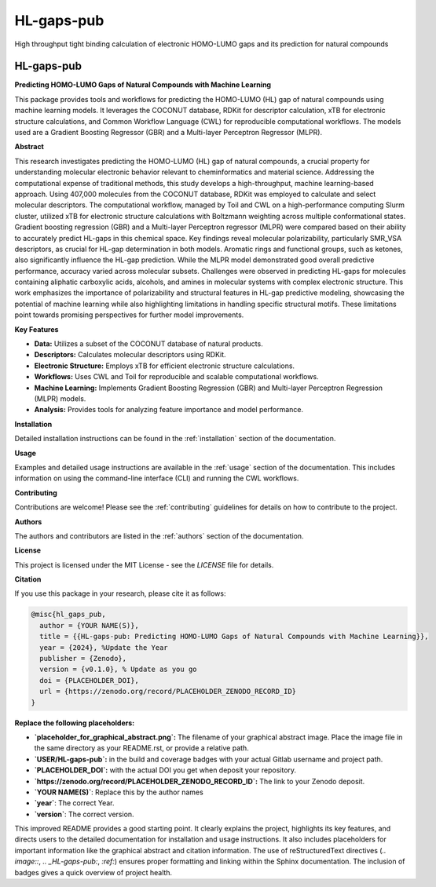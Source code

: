 ===========
HL-gaps-pub
===========

High throughput tight binding calculation of electronic HOMO-LUMO gaps and its prediction for natural compounds

.. image:: https://HL_gaps_pub/ifam418/HL-gaps-pub/badges/master/pipeline.svg
   :alt:

.. image:: https://HL_gaps_pub/ifam418/HL-gaps-pub/-/badges/release.svg
   :alt:

.. image:: https://HL_gaps_pub/ifam418/HL-gaps-pub/-/jobs/artifacts/master/raw/badges/wheel.svg?job=publish_badges
   :width: 16%
   :target: https://HL_gaps_pub/ifam418/HL-gaps-pub/-/packages
   :alt:

.. image:: https://HL_gaps_pub/ifam418/HL-gaps-pub/-/jobs/artifacts/master/raw/badges/dockerimage.svg?job=publish_badges
   :width: 16%
   :target: https://HL_gaps_pub/ifam418/HL-gaps-pub/container_registry
   :alt:

.. image:: https://HL_gaps_pub/ifam418/HL-gaps-pub/-/jobs/artifacts/master/raw/badges/tox.svg?job=integration_tests
   :alt:

.. image:: https://HL_gaps_pub/ifam418/HL-gaps-pub/-/jobs/artifacts/master/raw/badges/docs.svg?job=pages
   :alt:

.. image:: https://HL_gaps_pub/ifam418/HL-gaps-pub/-/jobs/artifacts/master/raw/badges/pylint.svg?job=pylint
   :alt:

.. image:: https://HL_gaps_pub/ifam418/HL-gaps-pub/badges/master/coverage.svg
   :alt:

.. image:: https://img.shields.io/badge/%20imports-isort-%231674b1?style=flat&labelColor=ef8336
   :target: https://pycqa.github.io/isort/

.. image:: https://img.shields.io/badge/code%20style-black-000000.svg
  :target: https://github.com/ambv/black

.. image:: https://img.shields.io/badge/pre--commit-enabled-brightgreen?logo=pre-commit&logoColor=white
   :target: https://github.com/pre-commit/pre-commit
   :alt:






.. image:: https://img.shields.io/badge/License-MIT-yellow.svg
   :target: https://opensource.org/licenses/MIT


.. image:: placeholder_for_graphical_abstract.png
   :alt: Graphical Abstract
   :width: 600px

.. _HL-gaps-pub:

HL-gaps-pub
===========

|Build Status| |Coverage Status| |License| |DOI|

.. |Build Status| image:: https://img.shields.io/gitlab/pipeline/USER/HL-gaps-pub/main?branch=main
   :target: https://gitlab.com/USER/HL-gaps-pub/-/pipelines
   :alt: Build Status
.. |Coverage Status| image:: https://img.shields.io/codecov/c/gitlab/USER/HL-gaps-pub.svg
   :target: https://codecov.io/gl/USER/HL-gaps-pub
   :alt: Coverage Status
.. |License| image:: https://img.shields.io/badge/License-MIT-blue.svg
   :target: LICENSE
   :alt: License
.. |DOI| image:: https://img.shields.io/badge/DOI-PLACEHOLDER_DOI-blue.svg
   :target: https://doi.org/PLACEHOLDER_DOI
   :alt: DOI

**Predicting HOMO-LUMO Gaps of Natural Compounds with Machine Learning**

This package provides tools and workflows for predicting the HOMO-LUMO (HL) gap of natural compounds using machine learning models.  It leverages the COCONUT database, RDKit for descriptor calculation, xTB for electronic structure calculations, and Common Workflow Language (CWL) for reproducible computational workflows.  The models used are a Gradient Boosting Regressor (GBR) and a Multi-layer Perceptron Regressor (MLPR).

**Abstract**

This research investigates predicting the HOMO-LUMO (HL) gap of natural compounds, a crucial property for understanding molecular electronic behavior relevant to cheminformatics and material science. Addressing the computational expense of traditional methods, this study develops a high-throughput, machine learning-based approach. Using 407,000 molecules from the COCONUT database, RDKit was employed to calculate and select molecular descriptors. The computational workflow, managed by Toil and CWL on a high-performance computing Slurm cluster, utilized xTB for electronic structure calculations with Boltzmann weighting across multiple conformational states. Gradient boosting regression (GBR) and a Multi-layer Perceptron regressor (MLPR) were compared based on their ability to accurately predict HL-gaps in this chemical space. Key findings reveal molecular polarizability, particularly SMR_VSA descriptors, as crucial for HL-gap determination in both models. Aromatic rings and functional groups, such as ketones, also significantly influence the HL-gap prediction. While the MLPR model demonstrated good overall predictive performance, accuracy varied across molecular subsets. Challenges were observed in predicting HL-gaps for molecules containing aliphatic carboxylic acids, alcohols, and amines in molecular systems with complex electronic structure. This work emphasizes the importance of polarizability and structural features in HL-gap predictive modeling, showcasing the potential of machine learning while also highlighting limitations in handling specific structural motifs. These limitations point towards promising perspectives for further model improvements.

**Key Features**

*   **Data:** Utilizes a subset of the COCONUT database of natural products.
*   **Descriptors:** Calculates molecular descriptors using RDKit.
*   **Electronic Structure:**  Employs xTB for efficient electronic structure calculations.
*   **Workflows:**  Uses CWL and Toil for reproducible and scalable computational workflows.
*   **Machine Learning:**  Implements Gradient Boosting Regression (GBR) and Multi-layer Perceptron Regression (MLPR) models.
*   **Analysis:** Provides tools for analyzing feature importance and model performance.

**Installation**

Detailed installation instructions can be found in the :ref:`installation` section of the documentation.

**Usage**

Examples and detailed usage instructions are available in the :ref:`usage` section of the documentation. This includes information on using the command-line interface (CLI) and running the CWL workflows.

**Contributing**

Contributions are welcome!  Please see the :ref:`contributing` guidelines for details on how to contribute to the project.

**Authors**

The authors and contributors are listed in the :ref:`authors` section of the documentation.

**License**

This project is licensed under the MIT License - see the `LICENSE` file for details.

**Citation**

If you use this package in your research, please cite it as follows:

.. code-block:: bibtex

    @misc{hl_gaps_pub,
      author = {YOUR NAME(S)},
      title = {{HL-gaps-pub: Predicting HOMO-LUMO Gaps of Natural Compounds with Machine Learning}},
      year = {2024}, %Update the Year
      publisher = {Zenodo},
      version = {v0.1.0}, % Update as you go
      doi = {PLACEHOLDER_DOI},
      url = {https://zenodo.org/record/PLACEHOLDER_ZENODO_RECORD_ID}
    }


**Replace the following placeholders:**

*   **`placeholder_for_graphical_abstract.png`:**  The filename of your graphical abstract image.  Place the image file in the same directory as your README.rst, or provide a relative path.
*   **`USER/HL-gaps-pub`:** in the build and coverage badges with your actual Gitlab username and project path.
*  **`PLACEHOLDER_DOI`:** with the actual DOI you get when deposit your repository.
*  **`https://zenodo.org/record/PLACEHOLDER_ZENODO_RECORD_ID`:** The link to your Zenodo deposit.
* **`YOUR NAME(S)`**: Replace this by the author names
* **`year`**: The correct Year.
* **`version`**: The correct version.

This improved README provides a good starting point. It clearly explains the project, highlights its key features, and directs users to the detailed documentation for installation and usage instructions. It also includes placeholders for important information like the graphical abstract and citation information. The use of reStructuredText directives (`.. image::`, `.. _HL-gaps-pub:`, `:ref:`) ensures proper formatting and linking within the Sphinx documentation. The inclusion of badges gives a quick overview of project health.




